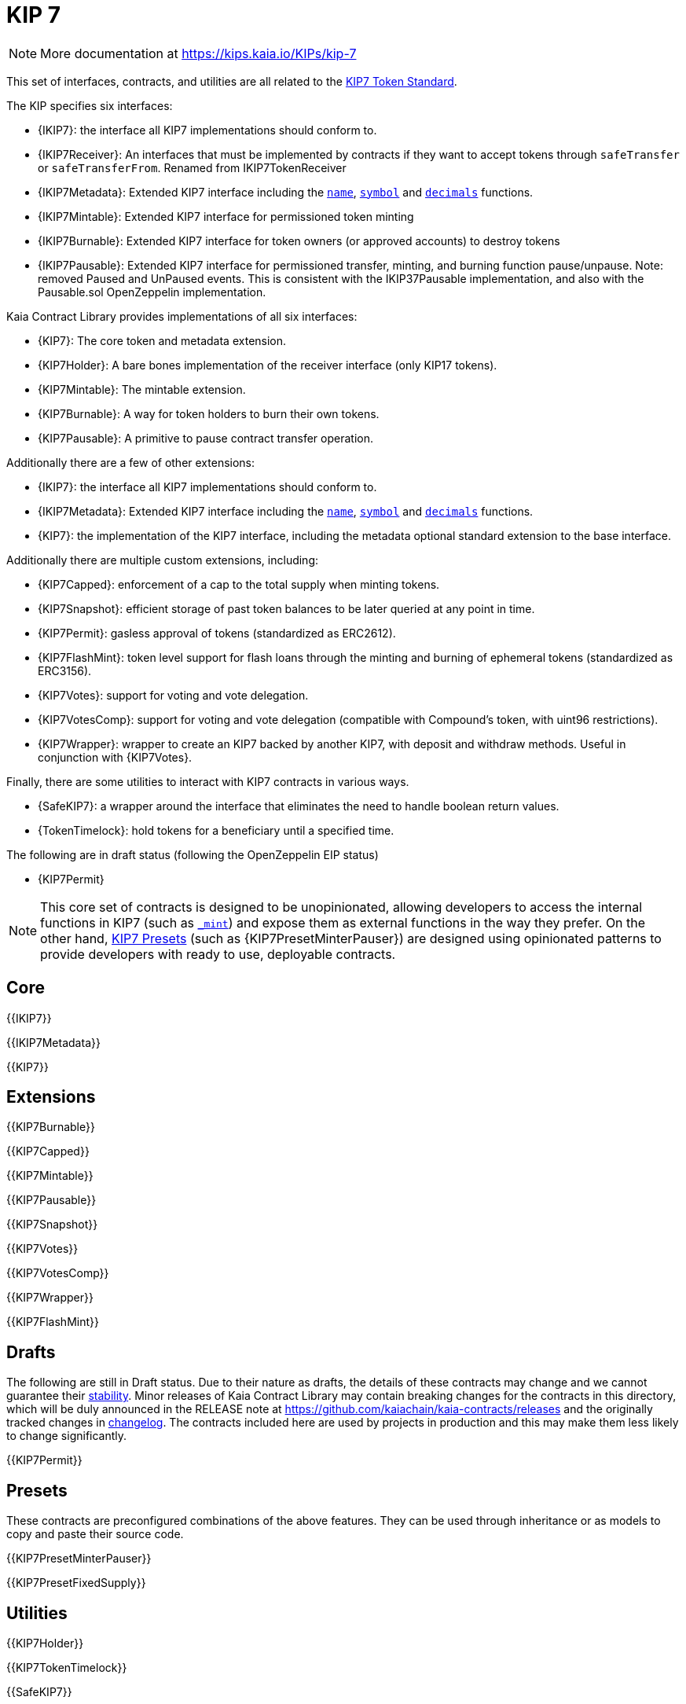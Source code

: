 = KIP 7

[.readme-notice]
NOTE: More documentation at https://kips.kaia.io/KIPs/kip-7

This set of interfaces, contracts, and utilities are all related to the https://kips.kaia.io/KIPs/kip-7[KIP7 Token Standard].

The KIP specifies six interfaces:

* {IKIP7}: the interface all KIP7 implementations should conform to.
* {IKIP7Receiver}: An interfaces that must be implemented by contracts if they want to accept tokens through `safeTransfer` or `safeTransferFrom`. Renamed from IKIP7TokenReceiver
* {IKIP7Metadata}: Extended KIP7 interface including the <<KIP7-name,`name`>>, <<KIP7-symbol,`symbol`>> and <<KIP7-decimals,`decimals`>> functions.
* {IKIP7Mintable}: Extended KIP7 interface for permissioned token minting
* {IKIP7Burnable}: Extended KIP7 interface for token owners (or approved accounts) to destroy tokens
* {IKIP7Pausable}: Extended KIP7 interface for permissioned transfer, minting, and burning function pause/unpause. Note: removed Paused and UnPaused events. This is consistent with the IKIP37Pausable implementation, and also with the Pausable.sol OpenZeppelin implementation. 

Kaia Contract Library provides implementations of all six interfaces:

* {KIP7}: The core token and metadata extension.
* {KIP7Holder}: A bare bones implementation of the receiver interface (only KIP17 tokens).
* {KIP7Mintable}: The mintable extension.
* {KIP7Burnable}: A way for token holders to burn their own tokens.
* {KIP7Pausable}: A primitive to pause contract transfer operation.

Additionally there are a few of other extensions:

* {IKIP7}: the interface all KIP7 implementations should conform to.
* {IKIP7Metadata}: Extended KIP7 interface including the <<KIP7-name,`name`>>, <<KIP7-symbol,`symbol`>> and <<KIP7-decimals,`decimals`>> functions.
* {KIP7}: the implementation of the KIP7 interface, including the metadata optional standard extension to the base interface.

Additionally there are multiple custom extensions, including:

* {KIP7Capped}: enforcement of a cap to the total supply when minting tokens.
* {KIP7Snapshot}: efficient storage of past token balances to be later queried at any point in time.
* {KIP7Permit}: gasless approval of tokens (standardized as ERC2612).
* {KIP7FlashMint}: token level support for flash loans through the minting and burning of ephemeral tokens (standardized as ERC3156).
* {KIP7Votes}: support for voting and vote delegation.
* {KIP7VotesComp}: support for voting and vote delegation (compatible with Compound's token, with uint96 restrictions).
* {KIP7Wrapper}: wrapper to create an KIP7 backed by another KIP7, with deposit and withdraw methods. Useful in conjunction with {KIP7Votes}.

Finally, there are some utilities to interact with KIP7 contracts in various ways.

* {SafeKIP7}: a wrapper around the interface that eliminates the need to handle boolean return values.
* {TokenTimelock}: hold tokens for a beneficiary until a specified time.

The following are in draft status (following the OpenZeppelin EIP status)

- {KIP7Permit}

NOTE: This core set of contracts is designed to be unopinionated, allowing developers to access the internal functions in KIP7 (such as <<KIP7-_mint-address-uint256-,`_mint`>>) and expose them as external functions in the way they prefer. On the other hand, xref:ROOT:kip7.adoc#Presets[KIP7 Presets] (such as {KIP7PresetMinterPauser}) are designed using opinionated patterns to provide developers with ready to use, deployable contracts.

== Core

{{IKIP7}}

{{IKIP7Metadata}}

{{KIP7}}

== Extensions

{{KIP7Burnable}}

{{KIP7Capped}}

{{KIP7Mintable}}

{{KIP7Pausable}}

{{KIP7Snapshot}}

{{KIP7Votes}}

{{KIP7VotesComp}}

{{KIP7Wrapper}}

{{KIP7FlashMint}}

== Drafts

The following are still in Draft status. Due to their nature as drafts, the details of these contracts may change and we cannot guarantee their xref:ROOT:releases-stability.adoc[stability]. Minor releases of Kaia Contract Library may contain breaking changes for the contracts in this directory, which will be duly announced in the RELEASE note at https://github.com/kaiachain/kaia-contracts/releases and the originally tracked changes in https://github.com/OpenZeppelin/openzeppelin-contracts/blob/master/CHANGELOG.md[changelog]. The contracts included here are used by projects in production and this may make them less likely to change significantly.

{{KIP7Permit}}

== Presets

These contracts are preconfigured combinations of the above features. They can be used through inheritance or as models to copy and paste their source code.

{{KIP7PresetMinterPauser}}

{{KIP7PresetFixedSupply}}

== Utilities

{{KIP7Holder}}

{{KIP7TokenTimelock}}

{{SafeKIP7}}
